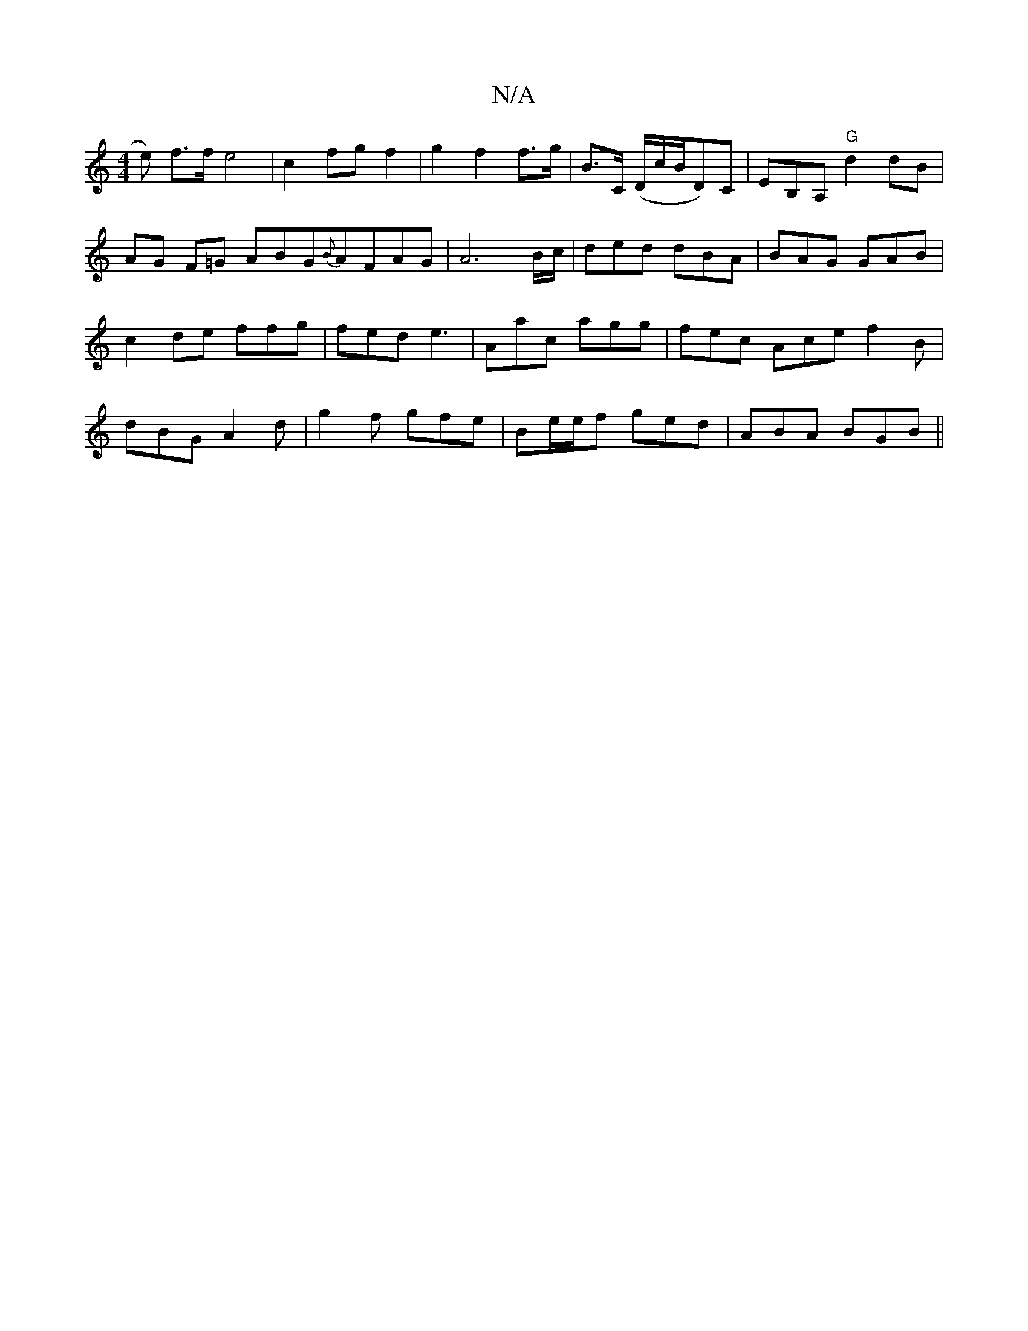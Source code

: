 X:1
T:N/A
M:4/4
R:N/A
K:Cmajor
e) f>f e4|c2 fg f2|g2 f2 f>g|B>C (D/c/B/D)C |EB,A,"G" d2 dB|AG F=G ABG{B}AFAG | A6 B/c/|ded dBA|BAG GAB|c2de ffg|fed e3|Aac agg|fec Ace f2B|dBG A2d|g2 f gfe|Be/e/f ged | ABA BGB ||

B |: g/a/ |f2 f/a/